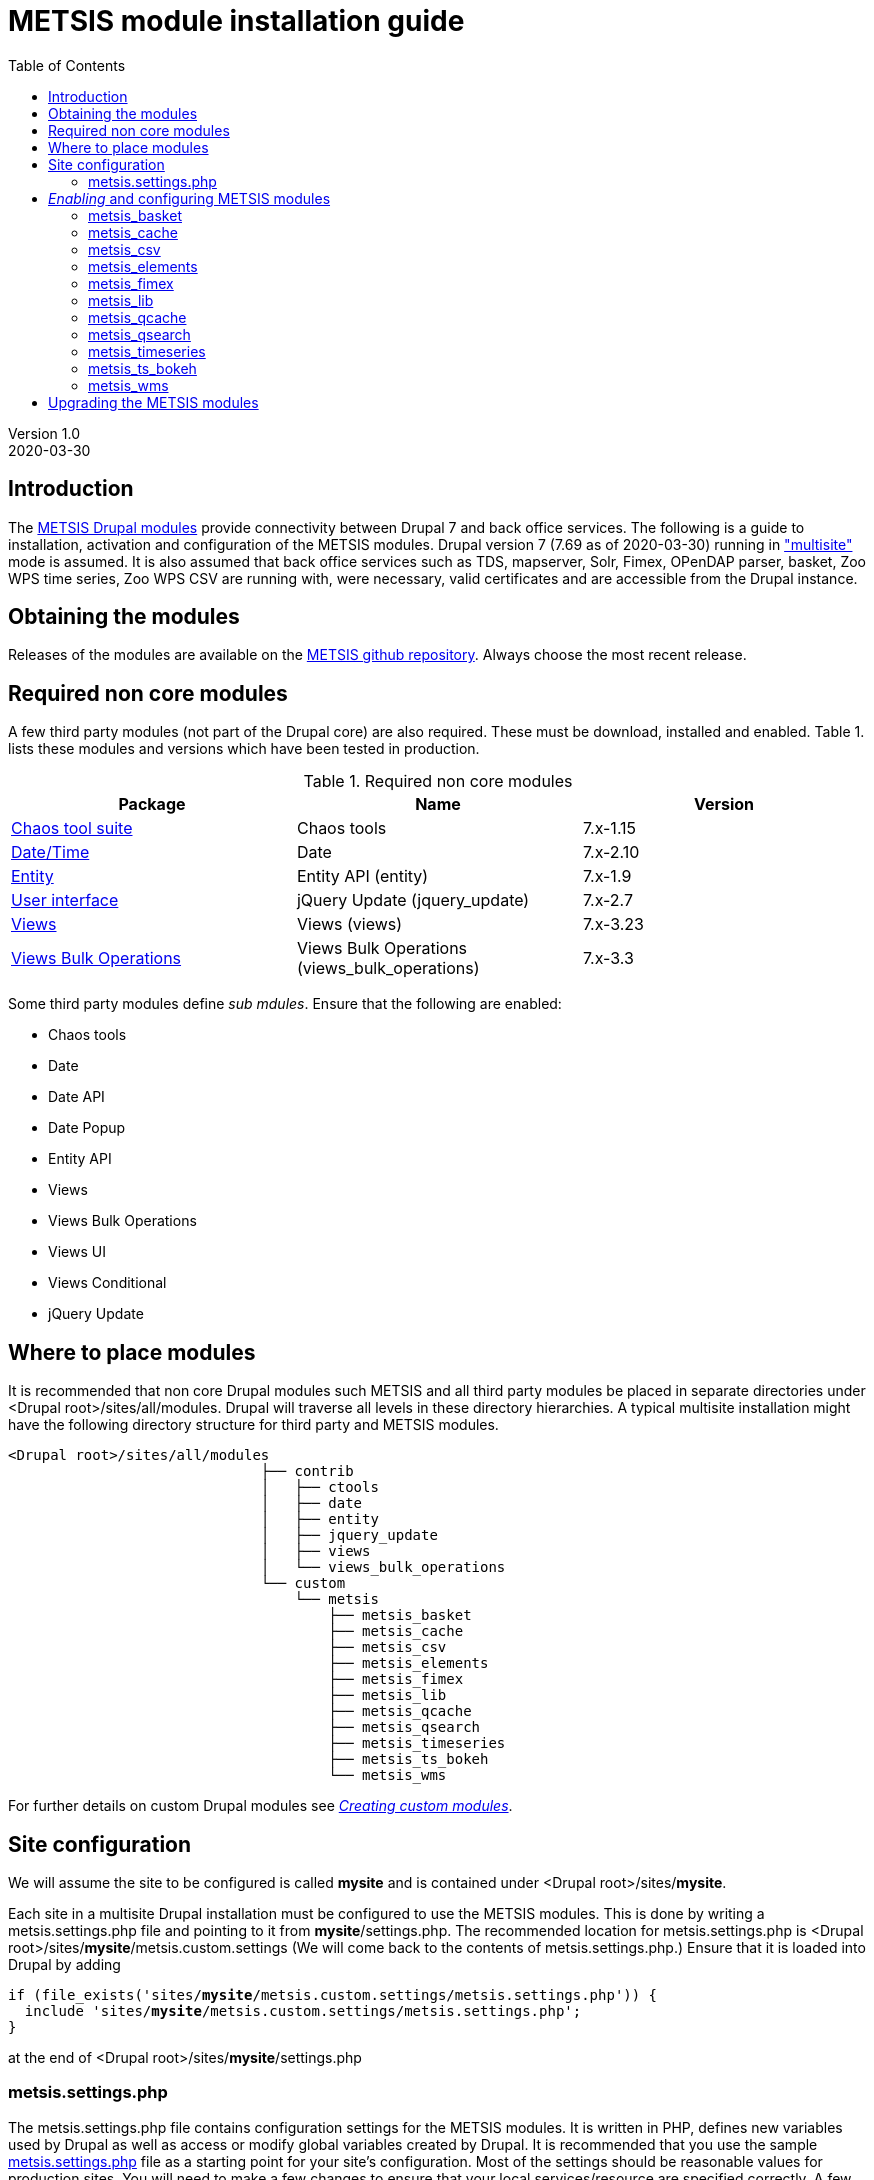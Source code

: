 // to render HTML version of this document:
// asciidoc -b html5 -a icons -a toc2 -a theme=flask README.asciidoc

= METSIS module installation guide
//===== Preamble =====
:imagesdir: ./images
:iconsdir: ./icons
//:stylesdir: ./styles
//:scriptsdir: ./js
:toc:

:hardbreaks:
:hide-uri-scheme:

ifdef::env-github[]
:tip-caption: :bulb:
:note-caption: :information_source:
:important-caption: :heavy_exclamation_mark:
:caution-caption: :fire:
:warning-caption: :warning:
endif::[]

:Date:      2020-03-30
:Revision:  1.0
:DrupalVersion: 7.69

Version {revision}
{Date}

//===== Body =====

== Introduction


The link:https://github.com/metno/metsis-drupal[METSIS Drupal modules] provide connectivity between Drupal 7 and back office services. The following is a guide to installation, activation and configuration of the METSIS modules. Drupal version 7 ({DrupalVersion} as of {Date}) running in link:https://www.drupal.org/docs/7/multisite/multi-site-sharing-the-same-code-base["multisite"] mode is assumed. It is also assumed that back office services such as TDS, mapserver, Solr, Fimex, OPenDAP parser, basket, Zoo WPS time series, Zoo WPS CSV are running with, were necessary, valid certificates and are accessible from the Drupal instance.

== Obtaining the modules

Releases of the modules are available on the link:https://github.com/metno/metsis-drupal/releases[METSIS github repository]. Always choose the most recent release.

== Required non core modules
A few third party modules (not part of the Drupal core) are also required. These must be download, installed and enabled. Table 1. lists these modules and versions which have been tested in production.

.Required non core modules
[[table_required_non_core_modules]]
[options="header"]
|=======================
|Package | Name | Version
|link:https://www.drupal.org/project/ctools[Chaos tool suite]      | Chaos tools                   | 7.x-1.15
|link:https://www.drupal.org/project/date[Date/Time]               | Date                          | 7.x-2.10
|link:https://www.drupal.org/project/entity[Entity]                | Entity API (entity)           | 7.x-1.9
|link:https://www.drupal.org/project/jquery_update[User interface] | jQuery Update (jquery_update) | 7.x-2.7
|link:https://www.drupal.org/project/views[Views]                  | Views (views)                 | 7.x-3.23
|link:https://www.drupal.org/project/views_bulk_operations/releases/7.x-3.3[Views Bulk Operations] | Views Bulk Operations (views_bulk_operations) | 7.x-3.3
|=======================

Some third party modules define _sub mdules_. Ensure that the following are enabled:

* Chaos tools
* Date
* Date API
* Date Popup
* Entity API
* Views
* Views Bulk Operations
* Views UI
* Views Conditional
* jQuery Update


== Where to place modules

It is recommended that non core Drupal modules such METSIS and all third party modules be placed in separate directories under <Drupal root>/sites/all/modules. Drupal will traverse all levels in these directory hierarchies. A typical multisite installation might have the following directory structure for third party and METSIS modules.

[literal]
<Drupal root>/sites/all/modules
                              ├── contrib
                              │   ├── ctools
                              │   ├── date
                              │   ├── entity
                              │   ├── jquery_update
                              │   ├── views
                              │   └── views_bulk_operations
                              └── custom
                                  └── metsis
                                      ├── metsis_basket
                                      ├── metsis_cache
                                      ├── metsis_csv
                                      ├── metsis_elements
                                      ├── metsis_fimex
                                      ├── metsis_lib
                                      ├── metsis_qcache
                                      ├── metsis_qsearch
                                      ├── metsis_timeseries
                                      ├── metsis_ts_bokeh
                                      └── metsis_wms


For further details on custom Drupal modules see link:https://www.drupal.org/docs/7/creating-custom-modules[__Creating custom modules__].

== Site configuration

We will assume the site to be configured is called [maroon]*mysite* and is contained under <Drupal root>/sites/[maroon]*mysite*.

Each site in a multisite Drupal installation must be configured to use the METSIS modules. This is done by writing a +metsis.settings.php+ file and pointing to it from [maroon]*mysite*/settings.php. The recommended location for +metsis.settings.php+ is <Drupal root>/sites/[maroon]*mysite*/metsis.custom.settings (We will come back to the contents of +metsis.settings.php+.) Ensure that it is loaded into Drupal by adding

[subs="quotes"]
[listing]
if (file_exists('sites/[maroon]*mysite*/metsis.custom.settings/metsis.settings.php')) {
  include 'sites/[maroon]*mysite*/metsis.custom.settings/metsis.settings.php';
}

at the end of <Drupal root>/sites/[maroon]*mysite*/settings.php

=== +metsis.settings.php+

The +metsis.settings.php+ file contains configuration settings for the METSIS modules. It is written in PHP, defines new variables used by Drupal as well as access or modify global variables created by Drupal. It is recommended that you use the sample link:metsis.settings.php[metsis.settings.php] file as a starting point for your site's configuration. Most of the settings should be reasonable values for production sites. You will need to make a few changes to ensure that your local services/resource are specified correctly. A few of the variables are not to be touched (read the comments carefully) and are deprecated or to be moved out the configuration file in future releases. It is safe ignore variables where you are admonished to do so.

This file is based on the configuration files for two production sites (link:https://satellittdata.no/[satellittdata.no] and link:https://sios-svalbard.org/[Svalbard Integrated Arctic Earch System]) at link:https://met.no[The Norwegian Meteorological Institute].

CAUTION: This file usually contains information, such as IP addresses, about back office systems. Care must taken when sharing its contents.

== _Enabling_ and configuring METSIS modules
Once you have a +metsis.settings.php+ in place, you can _enable_ (Drupal nomenclature) the METSIS modules from the Drupal admin browser interface or by using the Drupal shell, drush. This guide only refers to the admin browser interface.

Installing/enabling METSIS modules in Drupal is done like any other third party module:

. copy the module files into the appropriate directory
. login to the Drupal site as administrator
. go to the "Modules" page
. scroll down to the METSIS section
. tick all the checkboxes in the "ENABLED" column

image:modules-admin-overlay.png[
"modules admin overlay",width=87%,
link="./images/modules-admin-overlay.png"]

=== metsis_basket
The basket module performs the following tasks (using the back office basket service):

* allows each user to mark data sets as "placed in basket"

* perform actions on one or several files. Actions examples are:
- download
- delete
- transform
- visualize

* relay transformation request to the WPS transformation service (fimex)


Once you have installed and enabled metsis_basket you will need to create and configure
a view block and configure the block. The following shows how this is done. The screenshots are from test sites.

. login in as the administrator
. Structure → Views → Add new view

image:000.jpg[
"login -> structure",width=87%,
link="./images/000.jpg"]

[start=3]
. type in View name (test basket view)
. set Show to “METSIS Basket”
. deselect “Create a page”
. select “Create a block”
. set Display format to “Table”
. “Continue & edit”

image:75002.jpg[
"Continue & edit",width=87%,
link="./images/75002.jpg"]

[start=9]
. FIELDS → Add

image:75004.jpg[
"FIELDS → Add",width=87%,
link="./images/75004.jpg"]

[start=10]
. type “metsis” in search filter

image:75006.jpg[
"metsis search filter",width=87%,
link="./images/75006.jpg"]

[start=11]
. select
 .. Bulk operations: METSIS Basket
 .. METSIS Basket: Basket timestamp
 .. METSIS Basket: IID
 .. METSIS Basket: Metadata identifier
 .. METSIS Basket: UID
. Apply (all displays)

image:75008.jpg[
"Apply (all displays)",width=87%,
link="./images/75008.jpg"]

image:75010.jpg[
"Apply (all displays)",width=87%,
link="./images/75010.jpg"]

[start=13]
. configure each bulk operation as in screenshots followed by Apply (all displays)
. Apply (all displays)

image:75012.jpg[
"Apply (all displays)",width=87%,
link="./images/75012.jpg"]

image:75014.jpg[
"select bulk operations as shown in screenshot",width=87%,
link="./images/75014.jpg"]

image:75016.jpg[
"configure the basket UID",width=87%,
link="./images/75016.jpg"]

[start=15]
. configure basket timestamp

image:75018.jpg[
"configure the basket UID",width=87%,
link="./images/75018.jpg"]

[start=16]
. configure the basket UID field as in screenshot

image:75020.jpg[
"configure the basket UID",width=87%,
link="./images/75020.jpg"]

[start=17]
. configure the basket metadata identifier
. Apply (all displays)

image:75022.jpg[
"configure the basket UID",width=87%,
link="./images/75022.jpg"]

[start=18]
. configure the sort criteria
. select METSIS Basket: Basket timestamp Apply (all displays)
. Sort descending Apply (all displays)
. Under “BLOCK SETTINGS” → PAGER → Display a specified number of items→ Display all
items
. Apply (all displays)

image:026.jpg[
"026.jpg",width=87%,
link="./images/026.jpg"]

image:028.jpg[
"028.jpg",width=87%,
link="./images/028.jpg"]

image:030.jpg[
"030.jpg",width=87%,
link="./images/030.jpg"]

image:75032.jpg[
"75032.jpg",width=87%,
link="./images/75032.jpg"]

[start=23]
. Advanced → CONTEXTUAL FILTERS → Add

image:036.jpg[
"036.jpg",width=87%,
link="./images/036.jpg"]

[start=24]
. select METSIS Basket: UID
. Apply (all displays)

image:038.jpg[
"038.jpg",width=87%,
link="./images/038.jpg"]

[start=26]
. Provide default value
. Type “User ID from logged in user”
. Apply (all displays)

image:040.jpg[
"040.jpg",width=87%,
link="./images/040.jpg"]

[start=29]
. Save the view

image:042.jpg[
"042.jpg",width=87%,
link="./images/042.jpg"]

image:044.jpg[
"044.jpg",width=87%,
link="./images/044.jpg"]

The view is saved and a block is created. Use it like any other block.

[start=30]
. Structure → Blocks and look for your newly created view, “View: test basket view”
. choose “Content”
. “Save blocks”

image:046.jpg[
"046.jpg",width=87%,
link="./images/046.jpg"]


This will place the block in the content region of every page on your site.

[start=33]
. To limit which pages it appears on do as with other blocks and edit the block and set
“Only the listed pages”

image:050.jpg[
"050.jpg",width=87%,
link="./images/050.jpg"]

The basket should now show only in the content area of the "basket" page and resemble the figure below.

image:052.jpg[
"052.jpg",width=87%,
link="./images/052.jpg"]

=== metsis_cache
The cache module is used internally for caching of some session information. It needs no configuration. It only needs to be placed in the metsis modules directory and enabled.

NOTE: This module will be removed from future releases. No action on the part of the site administrator will be required when upgrading to the next release of METSIS.

=== metsis_csv
The CSV module provides time series data downloads as ASCII comma-separated values (CSV).

Follow these steps to enable, configure and display the ASCII download page

. Enable the module if you've not already done so (see above)
. Create a Drupal basic page and either note its Drupal node or give it a URL alias
. In the "Blocks" admin page look for _metsis_elements config form_ and place it in the content region of your page
. save your changes
. Configure the block and limit its visibility to the page you created, using the node number or the alias for the page

The image below shows an example of the ASCII download form (CSV).

image:csv-download-00.png[
"CSV variable tabulation",width=87%,
link="./images/csv-download-00.png"]


=== metsis_elements
The elements module provides tabulation of level 2 data.

Follow these steps to enable, configure and display the level 2 data search results tabulation.

. Enable the module if you've not already done so (see above)
. Create a Drupal basic page and either note its Drupal node or give it a URL alias
. In the "Blocks" admin page look for _metsis_csv config form_ and place it in the content region of your page
. save your changes
. Configure the block and limit its visibility to the page you created, using the node number or the alias for the page

Image below shows an example of level 2 data listing.

image:level2-data-00.png[
"Level 2 tabulation",width=87%,
link="./images/level2-data-00.png"]

=== metsis_fimex
The fimex module provides connectivity between Drupal and the WPS transformation
services in the back office such as OPeNDAP parser, basket, TDS and pyWPS.

Once this module is enabled transformation service is made available at the
site _transformation_endpoint_ .

The images below show examples of the top and bottom of the transformation form.

image:fimex-00.png[
"transformation form",width=87%,
link="./images/fimex-00.png"]

image:fimex-01.png[
"transformation form",width=87%,
link="./images/fimex-01.png"]


=== metsis_lib
The lib module provides functions used by the other METSIS modules. It requires no configuration. Place it in the metsis modules directory and enable it.

=== metsis_qcache
The qcache module is used internally for caching of some session information. It needs no configuration. Place it in the metsis modules directory and enable it.

This module also provides functionality for sharing of searches. Each search is associated with a unique URL that can be shared. The image below shows an example of such a URL displayed by clicking on the "SearchID" button.

image:qcache-00.png[
"qcache SearchID",width=87%,
link="./images/qcache-00.png"]

=== metsis_qsearch
The qsearch module provides a search form for data discovery and presents the search results in tabular form.

Follow these steps to enable, configure and display the search form.

. Enable the module if you've not already done so (see above)
. Create a Drupal basic page and either note its Drupal node or give it a URL alias
. In the "Blocks" admin page look for _metsis_qsearch_ and place it in the content region of your page
. save your changes
. Configure the block and limit its visibility to the page you created, using the node number or the alias for the page

The image below shows an example of the search form for data discovery (link:https://sios-svalbard.org/metadata_search[SIOS])

image:sios-data-qsearch.png[
"qsearch results form",width=87%,
link="./images/sios-data-qsearch.png"]


The images below show top and bottom portions of example searches (link:https://sios-svalbard.org/metadata_search[SIOS] and link:https://satellittdata.no/en/metadata_search[satellittdata.no] respectively).


image:sios-data-qsearch-results-00.png[
"qsearch results form",width=87%,
link="./images/sios-data-qsearch-results-00.png"]

image:sios-data-qsearch-results-01.png[
"qsearch results form",width=87%,
link="./images/sios-data-qsearch-results-01.png"]

image:qsearch-00.png[
"qsearch results form",width=87%,
link="./images/qsearch-00.png"]

image:qsearch-01.png[
"qsearch results form",width=87%,
link="./images/qsearch-01.png"]

=== metsis_timeseries

The timeseries module provides a form for configuring and creating time series plots using the back office Zoo WPS time series service. It assumes that time series data have the NetCDF Climate and Forecast (CF) link:http://cfconventions.org/cf-conventions/cf-conventions.html#_features_and_feature_types[featureType] set to "timeSeries". This module also provides the option of resampling the data by choosing every Nth data point.

Follow these steps to enable, configure and display the time series plot configuration page

. Enable the module if you've not already done so (see above)
. Create a Drupal basic page and either note its Drupal node or give it a URL alias (e.g. "ts")
. In the "Blocks" admin page look for _metsis_timeseries config form_ and place it in the content region of your page
. save your changes
. Configure the block and limit its visibility to the page you created, using the node number or the alias (e.g. "ts") for the page

Image below shows an example of a time series plot form and a sample plot.

image:time-series-00.png[
"Time series form",width=87%,
link="./images/time-series-00.png"]

=== metsis_ts_bokeh

To be added when this module is in production.

=== metsis_wms

The wms modules uses a using a bundled OpenLayers client to display data layers on a
base map layer. Install and enable the module. No other configuration is necessary.

Image below shows an example of a map with data layers.

image:wms-00.png[
"wms OL3 client",width=87%,
link="./images/wms-00.png"]

== Upgrading the METSIS modules

CAUTION: All cached data, including basket contents will be deleted during this
procedure.

. deactivate the METSIS modules in the Drupal admin interface (list tab)
. uninstall the METSIS modules in the Drupal admin interface (uninstall tab)
. delete the metsis module directories under <Drupal root>/sites/all/modules/custom/metsis
. copy the metsis module directories from the latest release into <Drupal root>/sites/all/modules/custom/
. activate the METSIS modules in the Drupal admin interface (list tab)
. repeat the basket view creation/configuration steps
. repeat the blocks configuration steps

